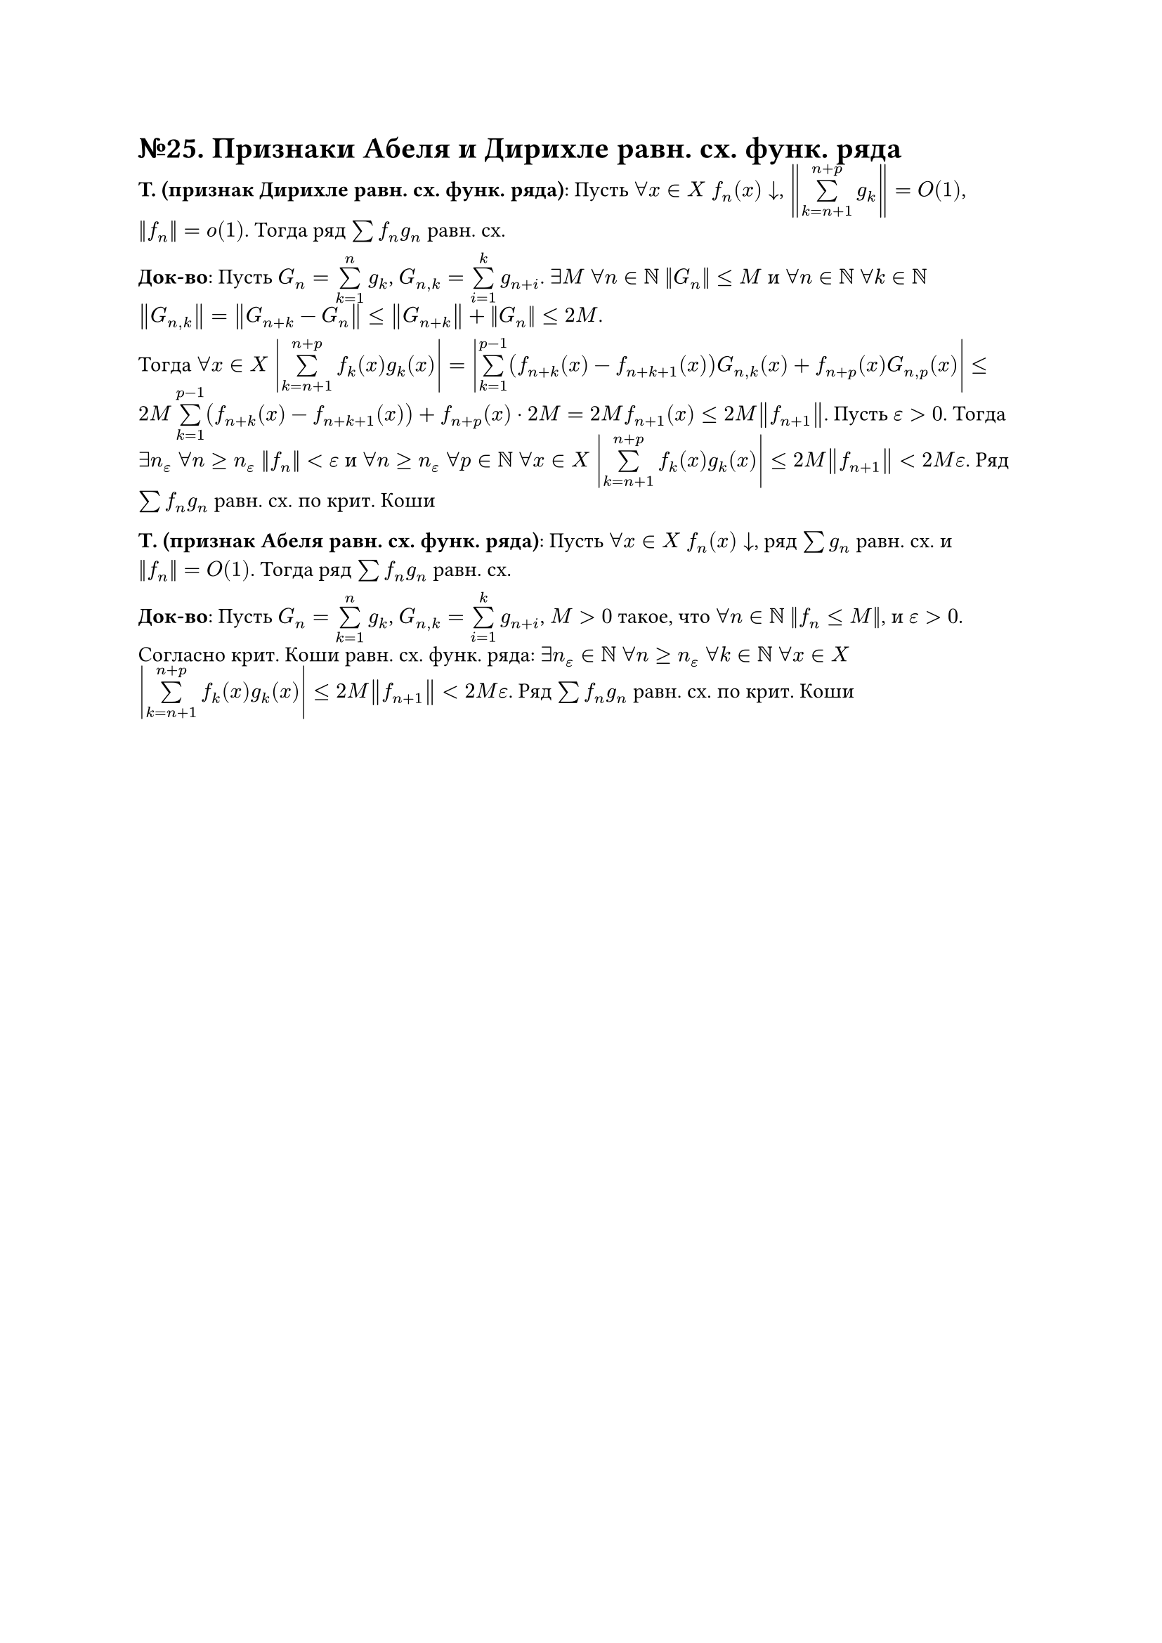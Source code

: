 = №25. Признаки Абеля и Дирихле равн. сх. функ. ряда

*T. (признак Дирихле равн. сх. функ. ряда)*: Пусть $forall x in X$ $f_n (x) arrow.b$, $norm(limits(sum)_(k = n+1)^(n+p) g_k) = O(1)$, $norm(f_n) = o(1)$.
Тогда ряд $sum f_n g_n$ равн. сх.

*Док-во*: Пусть $G_n = limits(sum)_(k = 1)^(n) g_k$, $G_(n,k) = limits(sum)_(i = 1)^(k) g_(n+i)$. 
$exists M$ $forall n in NN$ $norm(G_n) <= M$ и $forall n in NN$ $forall k in NN$ $norm(G_(n,k)) = norm(G_(n+k) - G_n) <= norm(G_(n+k)) + norm(G_n) <= 2M$.

Тогда $forall x in X$ $abs(limits(sum)_(k = n + 1)^(n + p) f_k (x) g_k (x)) = abs(limits(sum)_(k=1)^(p-1) (f_(n+k) (x) - f_(n+k+1) (x)) G_(n,k) (x) + f_(n+p) (x) G_(n, p) (x))$
$<= 2M limits(sum)_(k = 1)^(p-1) (f_(n+k) (x) - f_(n+k+1) (x)) + f_(n+p) (x) dot 2M = 2M f_(n+1) (x) <= 2M norm(f_(n+1))$. 
Пусть $epsilon > 0$. Тогда $exists n_(epsilon)$ $forall n >= n_(epsilon)$ $norm(f_n) < epsilon$ и 
$forall n >= n_(epsilon)$ $forall p in NN$ $forall x in X$ $abs(limits(sum)_(k=n+1)^(n+p) f_k (x) g_k (x)) <= 2M norm(f_(n+1)) < 2M epsilon$. 
Ряд $sum f_n g_n$ равн. сх. по крит. Коши

*Т. (признак Абеля равн. сх. функ. ряда)*: Пусть $forall x in X$ $f_n (x) arrow.b$, ряд $sum g_n$ равн. сх. и $norm(f_n) = O(1)$. Тогда ряд $sum f_n g_n$ равн. сх.

*Док-во*: Пусть $G_n = limits(sum)_(k = 1)^(n) g_k$, $G_(n,k) = limits(sum)_(i = 1)^(k) g_(n+i)$, $M > 0$ такое, что $forall n in NN$ $norm(f_n <= M)$, и $epsilon > 0$. 
Согласно крит. Коши равн. сх. функ. ряда: $exists n_(epsilon) in NN$ $forall n >= n_(epsilon)$ $forall k in NN$ $forall x in X$ 
$abs(limits(sum)_(k=n+1)^(n+p) f_k (x) g_k (x)) <= 2M norm(f_(n+1)) < 2M epsilon$. Ряд $sum f_n g_n$ равн. сх. по крит. Коши
